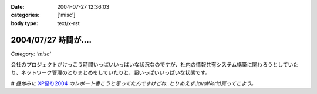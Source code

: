 :date: 2004-07-27 12:36:03
:categories: ['misc']
:body type: text/x-rst

=====================
2004/07/27 時間が‥‥
=====================

*Category: 'misc'*

会社のプロジェクトがけっこう時間いっぱいいっぱいな状況なのですが、社内の情報共有システム構築に関わろうとしていたり、ネットワーク管理のとりまとめをしていたりと、超いっぱいいっぱいな状態です。

*# 昼休みに* XP祭り2004_ *のレポート書こうと思ってたんですけどね..とりあえずJavaWorld買ってこよう。*

.. _XP祭り2004: http://www.xpjug.org/event/20040726maturi/regist


.. :extend type: text/plain
.. :extend:

